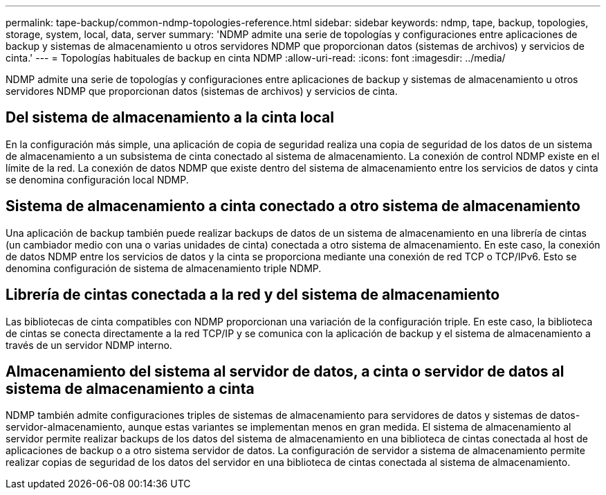 ---
permalink: tape-backup/common-ndmp-topologies-reference.html 
sidebar: sidebar 
keywords: ndmp, tape, backup, topologies, storage, system, local, data, server 
summary: 'NDMP admite una serie de topologías y configuraciones entre aplicaciones de backup y sistemas de almacenamiento u otros servidores NDMP que proporcionan datos (sistemas de archivos) y servicios de cinta.' 
---
= Topologías habituales de backup en cinta NDMP
:allow-uri-read: 
:icons: font
:imagesdir: ../media/


[role="lead"]
NDMP admite una serie de topologías y configuraciones entre aplicaciones de backup y sistemas de almacenamiento u otros servidores NDMP que proporcionan datos (sistemas de archivos) y servicios de cinta.



== Del sistema de almacenamiento a la cinta local

En la configuración más simple, una aplicación de copia de seguridad realiza una copia de seguridad de los datos de un sistema de almacenamiento a un subsistema de cinta conectado al sistema de almacenamiento. La conexión de control NDMP existe en el límite de la red. La conexión de datos NDMP que existe dentro del sistema de almacenamiento entre los servicios de datos y cinta se denomina configuración local NDMP.



== Sistema de almacenamiento a cinta conectado a otro sistema de almacenamiento

Una aplicación de backup también puede realizar backups de datos de un sistema de almacenamiento en una librería de cintas (un cambiador medio con una o varias unidades de cinta) conectada a otro sistema de almacenamiento. En este caso, la conexión de datos NDMP entre los servicios de datos y la cinta se proporciona mediante una conexión de red TCP o TCP/IPv6. Esto se denomina configuración de sistema de almacenamiento triple NDMP.



== Librería de cintas conectada a la red y del sistema de almacenamiento

Las bibliotecas de cinta compatibles con NDMP proporcionan una variación de la configuración triple. En este caso, la biblioteca de cintas se conecta directamente a la red TCP/IP y se comunica con la aplicación de backup y el sistema de almacenamiento a través de un servidor NDMP interno.



== Almacenamiento del sistema al servidor de datos, a cinta o servidor de datos al sistema de almacenamiento a cinta

NDMP también admite configuraciones triples de sistemas de almacenamiento para servidores de datos y sistemas de datos-servidor-almacenamiento, aunque estas variantes se implementan menos en gran medida. El sistema de almacenamiento al servidor permite realizar backups de los datos del sistema de almacenamiento en una biblioteca de cintas conectada al host de aplicaciones de backup o a otro sistema servidor de datos. La configuración de servidor a sistema de almacenamiento permite realizar copias de seguridad de los datos del servidor en una biblioteca de cintas conectada al sistema de almacenamiento.
